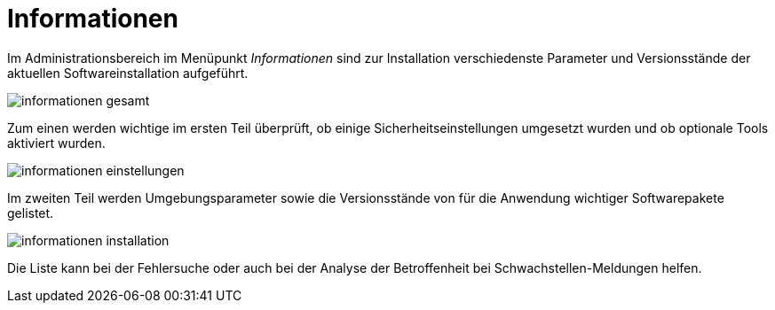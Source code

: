 = Informationen
:doctype: article
:icons: font
:imagesdir: ../images/
:web-xmera: https://xmera.de

Im Administrationsbereich im Menüpunkt _Informationen_ sind zur Installation verschiedenste Parameter und Versionsstände der aktuellen Softwareinstallation aufgeführt.

image:adminhandbuch/informationen_gesamt.png[]

Zum einen werden wichtige im ersten Teil überprüft, ob einige Sicherheitseinstellungen umgesetzt wurden und ob optionale Tools aktiviert wurden.

image:adminhandbuch/informationen_einstellungen.png[]

Im zweiten Teil werden Umgebungsparameter sowie die Versionsstände von für die Anwendung wichtiger Softwarepakete gelistet.

image:adminhandbuch/informationen_installation.png[]

Die Liste kann bei der Fehlersuche oder auch bei der Analyse der Betroffenheit bei Schwachstellen-Meldungen helfen.

